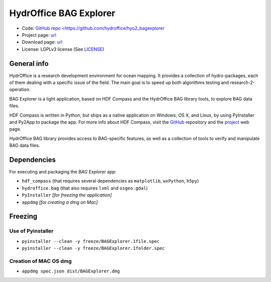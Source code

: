 HydrOffice BAG Explorer
=======================

.. image:: https://www.hydroffice.org/static/app_bag/img/logo.png
    :alt: logo

* Code: `GitHub repo <https://github.com/hydroffice/hyo2_bagexplorer <https://github.com/hydroffice/hyo2_bagexplorer>`_
* Project page: `url <https://www.hydroffice.org/bag/main>`_
* Download page: `url <https://bitbucket.org/hydroffice/hyo2_bagexplorer/downloads/>`_
* License: LGPLv3 license (See `LICENSE <https://www.hydroffice.org/license/>`_)    

General info
------------

.. image:: https://img.shields.io/pypi/v/hyo2.bagexplorer.svg
    :target: https://pypi.python.org/pypi/hyo2.bagexplorer
    :alt: PyPi version

.. image:: https://github.com/hydroffice/hyo2_bagexplorer/actions/workflows/bagexplorer_on_windows.yml/badge.svg
    :target: https://github.com/hydroffice/hyo2_bagexplorer/actions/workflows/bagexplorer_on_windows.yml
    :alt: Windows

.. image:: https://github.com/hydroffice/hyo2_bagexplorer/actions/workflows/bagexplorer_on_linux.yml/badge.svg
    :target: https://github.com/hydroffice/hyo2_bagexplorer/actions/workflows/bagexplorer_on_linux.yml
    :alt: Linux

.. image:: https://app.codacy.com/project/badge/Grade/23c4dfc529ca446f88e5cd0cb8903d7f
    :target: https://app.codacy.com/gh/hydroffice/hyo2_bagexplorer/dashboard?utm_source=gh&utm_medium=referral&utm_content=&utm_campaign=Badge_grade
    :alt: codacy

.. image:: https://coveralls.io/repos/github/hydroffice/hyo2_bagexplorer/badge.svg?branch=master
    :target: https://coveralls.io/github/hydroffice/hyo2_bagexplorer?branch=master
    :alt: coverall

HydrOffice is a research development environment for ocean mapping. It provides a collection of hydro-packages, each of them dealing with a specific issue of the field.
The main goal is to speed up both algorithms testing and research-2-operation.

BAG Explorer is a light application, based on HDF Compass and the HydrOffice BAG library tools, to explore BAG data files.

HDF Compass is written in Python, but ships as a native application on Windows, OS X, and Linux, by using PyInstaller and Py2App to package the app.
For more info about HDF Compass, visit the `GitHub <http://github.com/HDFGroup/hdf-compass>`_ repository and the `project <https://www.hdfgroup.org/projects/compass/>`_ web page.

HydrOffice BAG library provides access to BAG-specific features, as well as a collection of tools to verify and manipulate BAG data files.


Dependencies
------------

For executing and packaging the *BAG Explorer* app:

* ``hdf_compass`` (that requires several dependencies as ``matplotlib``, ``wxPython``, ``h5py``)
* ``hydroffice.bag`` (that also requires ``lxml`` and ``osgeo.gdal``)
* ``PyInstaller`` *[for freezing the application]*
* ``appdmg`` *[for creating a dmg on Mac]*


Freezing
--------

Use of Pyinstaller
~~~~~~~~~~~~~~~~~~

* ``pyinstaller --clean -y freeze/BAGExplorer.1file.spec``
* ``pyinstaller --clean -y freeze/BAGExplorer.1folder.spec``

Creation of MAC OS dmg
~~~~~~~~~~~~~~~~~~~~~~

* ``appdmg spec.json dist/BAGExplorer.dmg``
